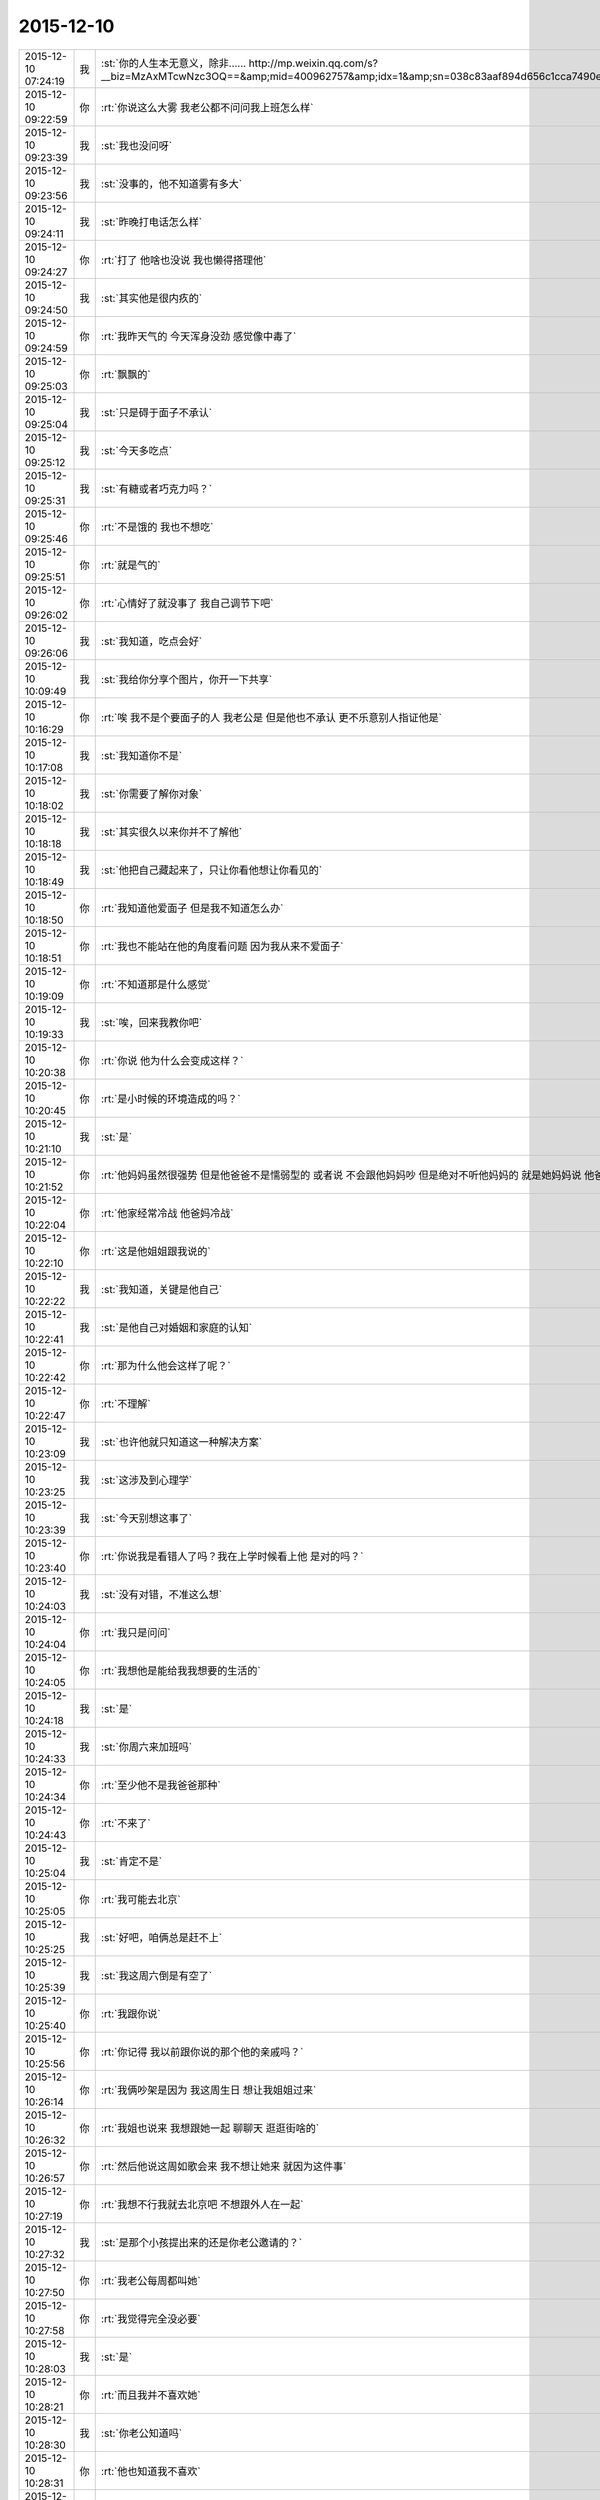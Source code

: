 2015-12-10
-------------

.. csv-table::
   :widths: 25, 1, 60

   2015-12-10 07:24:19,我,:st:`你的人生本无意义，除非…… http://mp.weixin.qq.com/s?__biz=MzAxMTcwNzc3OQ==&amp;mid=400962757&amp;idx=1&amp;sn=038c83aaf894d656c1cca7490e43b3c5&amp;scene=1&amp;srcid=1210Ix9Gs1mwG4jxm25Uxw2V#rd`
   2015-12-10 09:22:59,你,:rt:`你说这么大雾 我老公都不问问我上班怎么样`
   2015-12-10 09:23:39,我,:st:`我也没问呀`
   2015-12-10 09:23:56,我,:st:`没事的，他不知道雾有多大`
   2015-12-10 09:24:11,我,:st:`昨晚打电话怎么样`
   2015-12-10 09:24:27,你,:rt:`打了 他啥也没说 我也懒得搭理他`
   2015-12-10 09:24:50,我,:st:`其实他是很内疚的`
   2015-12-10 09:24:59,你,:rt:`我昨天气的 今天浑身没劲 感觉像中毒了`
   2015-12-10 09:25:03,你,:rt:`飘飘的`
   2015-12-10 09:25:04,我,:st:`只是碍于面子不承认`
   2015-12-10 09:25:12,我,:st:`今天多吃点`
   2015-12-10 09:25:31,我,:st:`有糖或者巧克力吗？`
   2015-12-10 09:25:46,你,:rt:`不是饿的  我也不想吃`
   2015-12-10 09:25:51,你,:rt:`就是气的`
   2015-12-10 09:26:02,你,:rt:`心情好了就没事了 我自己调节下吧`
   2015-12-10 09:26:06,我,:st:`我知道，吃点会好`
   2015-12-10 10:09:49,我,:st:`我给你分享个图片，你开一下共享`
   2015-12-10 10:16:29,你,:rt:`唉  我不是个要面子的人 我老公是 但是他也不承认 更不乐意别人指证他是`
   2015-12-10 10:17:08,我,:st:`我知道你不是`
   2015-12-10 10:18:02,我,:st:`你需要了解你对象`
   2015-12-10 10:18:18,我,:st:`其实很久以来你并不了解他`
   2015-12-10 10:18:49,我,:st:`他把自己藏起来了，只让你看他想让你看见的`
   2015-12-10 10:18:50,你,:rt:`我知道他爱面子 但是我不知道怎么办`
   2015-12-10 10:18:51,你,:rt:`我也不能站在他的角度看问题 因为我从来不爱面子`
   2015-12-10 10:19:09,你,:rt:`不知道那是什么感觉`
   2015-12-10 10:19:33,我,:st:`唉，回来我教你吧`
   2015-12-10 10:20:38,你,:rt:`你说 他为什么会变成这样？`
   2015-12-10 10:20:45,你,:rt:`是小时候的环境造成的吗？`
   2015-12-10 10:21:10,我,:st:`是`
   2015-12-10 10:21:52,你,:rt:`他妈妈虽然很强势  但是他爸爸不是懦弱型的 或者说 不会跟他妈妈吵 但是绝对不听他妈妈的 就是她妈妈说 他爸爸该怎么做 怎么做`
   2015-12-10 10:22:04,你,:rt:`他家经常冷战 他爸妈冷战`
   2015-12-10 10:22:10,你,:rt:`这是他姐姐跟我说的`
   2015-12-10 10:22:22,我,:st:`我知道，关键是他自己`
   2015-12-10 10:22:41,我,:st:`是他自己对婚姻和家庭的认知`
   2015-12-10 10:22:42,你,:rt:`那为什么他会这样了呢？`
   2015-12-10 10:22:47,你,:rt:`不理解`
   2015-12-10 10:23:09,我,:st:`也许他就只知道这一种解决方案`
   2015-12-10 10:23:25,我,:st:`这涉及到心理学`
   2015-12-10 10:23:39,我,:st:`今天别想这事了`
   2015-12-10 10:23:40,你,:rt:`你说我是看错人了吗？我在上学时候看上他 是对的吗？`
   2015-12-10 10:24:03,我,:st:`没有对错，不准这么想`
   2015-12-10 10:24:04,你,:rt:`我只是问问`
   2015-12-10 10:24:05,你,:rt:`我想他是能给我我想要的生活的`
   2015-12-10 10:24:18,我,:st:`是`
   2015-12-10 10:24:33,我,:st:`你周六来加班吗`
   2015-12-10 10:24:34,你,:rt:`至少他不是我爸爸那种`
   2015-12-10 10:24:43,你,:rt:`不来了`
   2015-12-10 10:25:04,我,:st:`肯定不是`
   2015-12-10 10:25:05,你,:rt:`我可能去北京`
   2015-12-10 10:25:25,我,:st:`好吧，咱俩总是赶不上`
   2015-12-10 10:25:39,我,:st:`我这周六倒是有空了`
   2015-12-10 10:25:40,你,:rt:`我跟你说`
   2015-12-10 10:25:56,你,:rt:`你记得 我以前跟你说的那个他的亲戚吗？`
   2015-12-10 10:26:14,你,:rt:`我俩吵架是因为 我这周生日 想让我姐姐过来`
   2015-12-10 10:26:32,你,:rt:`我姐也说来 我想跟她一起 聊聊天 逛逛街啥的`
   2015-12-10 10:26:57,你,:rt:`然后他说这周如歌会来  我不想让她来 就因为这件事`
   2015-12-10 10:27:19,你,:rt:`我想不行我就去北京吧 不想跟外人在一起`
   2015-12-10 10:27:32,我,:st:`是那个小孩提出来的还是你老公邀请的？`
   2015-12-10 10:27:50,你,:rt:`我老公每周都叫她`
   2015-12-10 10:27:58,你,:rt:`我觉得完全没必要`
   2015-12-10 10:28:03,我,:st:`是`
   2015-12-10 10:28:21,你,:rt:`而且我并不喜欢她`
   2015-12-10 10:28:30,我,:st:`你老公知道吗`
   2015-12-10 10:28:31,你,:rt:`他也知道我不喜欢`
   2015-12-10 10:28:37,你,:rt:`知道啊`
   2015-12-10 10:28:42,我,:st:`明白了`
   2015-12-10 10:28:45,你,:rt:`我早就跟他说过`
   2015-12-10 10:28:54,我,:st:`因为你是他老婆`
   2015-12-10 10:28:59,你,:rt:`这种亲戚 有什么走的`
   2015-12-10 10:29:12,你,:rt:`他说我不近人情`
   2015-12-10 10:29:18,你,:rt:`说我不体谅他`
   2015-12-10 10:29:21,我,:st:`所以他更重视在别人的面子`
   2015-12-10 10:29:28,我,:st:`我就猜到了`
   2015-12-10 10:29:48,我,:st:`这就是情人和老婆的差别`
   2015-12-10 10:29:49,你,:rt:`说对我失望`
   2015-12-10 10:30:25,我,:st:`我觉得你应该坚持`
   2015-12-10 10:30:36,我,:st:`平时就无所谓了`
   2015-12-10 10:30:44,你,:rt:`我肯定坚持 我想这周都去北京了`
   2015-12-10 10:30:50,我,:st:`一年就任性这么一天`
   2015-12-10 10:31:19,你,:rt:`你这么了解我 你想我应该从来都不会任性`
   2015-12-10 10:31:28,我,:st:`是`
   2015-12-10 10:31:29,你,:rt:`肯定不会因为任性干扰别人`
   2015-12-10 10:31:33,你,:rt:`从来就不会`
   2015-12-10 10:31:36,我,:st:`是`
   2015-12-10 10:31:46,我,:st:`今天不准哭啊`
   2015-12-10 10:31:53,你,:rt:`这件事有很多细节我都没跟你说`
   2015-12-10 10:32:00,我,:st:`我知道`
   2015-12-10 10:32:01,你,:rt:`我觉得韩笑东太过了`
   2015-12-10 10:32:26,我,:st:`他自己不这么认为`
   2015-12-10 10:32:39,你,:rt:`他的面子 加注在我身上负担太重了`
   2015-12-10 10:32:51,我,:st:`是`
   2015-12-10 10:33:08,你,:rt:`他一点都不觉得 我稍微有一点点点的情绪 他就生气`
   2015-12-10 10:33:39,你,:rt:`我当着那些亲戚肯定不会表现出来 就是我俩的时候才会跟他抱怨两句 这都不行`
   2015-12-10 10:33:51,你,:rt:`这都已经不体谅他 不近人情了`
   2015-12-10 10:34:25,我,:st:`你知道你错在哪吗`
   2015-12-10 10:34:27,你,:rt:`我一说起来就生气 气的不行 不说了 我得缓缓`
   2015-12-10 10:34:33,你,:rt:`你说说`
   2015-12-10 10:34:38,你,:rt:`我不知道`
   2015-12-10 10:34:48,你,:rt:`有空吗？`
   2015-12-10 10:34:55,我,:st:`有`
   2015-12-10 10:35:10,我,:st:`简单说就是太宠他`
   2015-12-10 10:35:28,我,:st:`不过这么说你不会明白`
   2015-12-10 10:35:59,你,:rt:`我想所有的付出 如果不是为了自己 都是没有意义的`
   2015-12-10 10:36:49,我,:st:`这么说吧，当初你告我是你追的他，我就预感到会有这种事情`
   2015-12-10 10:37:05,你,:rt:`我以前太傻了`
   2015-12-10 10:38:16,我,:st:`也不是`
   2015-12-10 10:38:32,我,:st:`这个就是一个成长的过程`
   2015-12-10 10:38:38,我,:st:`说起来就会很多`
   2015-12-10 10:39:06,我,:st:`你也没有做错什么，你的性格就是这样，让你做别的可能还不如现在呢`
   2015-12-10 10:39:23,你,:rt:`是`
   2015-12-10 10:39:59,你,:rt:`我自己看不开 说什么都没用 说也只能是 让我先知道我在做的是什么 怎么做还得我自己`
   2015-12-10 10:41:19,我,:st:`你说的没错，关键是你现在不知道这种情况的原因`
   2015-12-10 10:41:34,我,:st:`所以你除了呕气，你无能为力`
   2015-12-10 10:42:16,你,:rt:`是 所以才不能站在他的角度想问题`
   2015-12-10 10:42:19,你,:rt:`你说的没错`
   2015-12-10 10:42:28,我,:st:`还想接着聊吗？`
   2015-12-10 10:42:32,你,:rt:`所以我原谅不了他`
   2015-12-10 10:42:33,你,:rt:`想`
   2015-12-10 10:42:48,我,:st:`那我想问你几个私密的问题`
   2015-12-10 10:43:14,你,:rt:`恩`
   2015-12-10 10:43:17,你,:rt:`你问吧`
   2015-12-10 10:44:02,我,:st:`首先，你追他的时候，他是不是在闪躲`
   2015-12-10 10:44:37,你,:rt:`不算吧`
   2015-12-10 10:44:53,我,:st:`很爽快的答应了？`
   2015-12-10 10:44:59,你,:rt:`因为他前女友伤害了他 他不想找对象`
   2015-12-10 10:45:10,你,:rt:`所以很久很久才好的`
   2015-12-10 10:45:15,你,:rt:`有大半年`
   2015-12-10 10:45:40,你,:rt:`不过后来我就不追她了 他又觉得我好了 后来他就跟我好了`
   2015-12-10 10:45:42,你,:rt:`哈哈`
   2015-12-10 10:46:34,我,:st:`你们俩好了多久你才给他的？`
   2015-12-10 10:47:05,你,:rt:`两年吧`
   2015-12-10 10:47:07,你,:rt:`差不多`
   2015-12-10 10:47:23,你,:rt:`就是毕业以后 我俩是大二上半年好的`
   2015-12-10 10:47:33,我,:st:`之前他提出来过吗`
   2015-12-10 10:47:51,你,:rt:`当时挺匆忙的 因为要分开了 要是还上学 应该不会`
   2015-12-10 10:47:54,你,:rt:`没有`
   2015-12-10 10:48:12,你,:rt:`因为我受不了 有同学在`
   2015-12-10 10:48:31,我,:st:`这个和你无关，关键是他`
   2015-12-10 10:48:39,我,:st:`他是否主动提出来过`
   2015-12-10 10:48:56,你,:rt:`我俩第一次也是他提的`
   2015-12-10 10:49:14,我,:st:`你拒绝过几次`
   2015-12-10 10:49:33,你,:rt:`没毕业他也没提`
   2015-12-10 10:49:38,你,:rt:`毕业的时候他提的`
   2015-12-10 10:49:53,我,:st:`提一次你就答应了？`
   2015-12-10 10:50:12,你,:rt:`没有`
   2015-12-10 10:50:28,你,:rt:`当时我拒绝了 不过看他挺失望的`
   2015-12-10 10:50:43,我,:st:`几次？你还记得吗？`
   2015-12-10 10:50:55,你,:rt:`他以前不提 是因为我跟他说过 毕业以前绝对不可能会发生`
   2015-12-10 10:51:03,你,:rt:`他还是很尊重我的`
   2015-12-10 10:51:14,我,:st:`或者说从第一次提，到后面时间有多久？`
   2015-12-10 10:52:38,你,:rt:`是这样 我们毕业的时候他就提出来了 我当时不想 但是后来想想 反正也是要结婚的 就答应了 而且我俩从第一次以后 就分开了 隔了很久才又见面`
   2015-12-10 10:52:42,我,:st:`你知道吗？尊重在恋爱里是不重要的`
   2015-12-10 10:53:08,你,:rt:`就是情人之间的尊重是有水分的`
   2015-12-10 10:53:34,我,:st:`对`
   2015-12-10 10:54:05,我,:st:`其实我最想知道还是没看见`
   2015-12-10 10:54:11,我,:st:`我说说我想知道什么`
   2015-12-10 10:54:18,你,:rt:`恩`
   2015-12-10 10:54:19,我,:st:`你自己对号入座吧`
   2015-12-10 10:54:21,你,:rt:`好`
   2015-12-10 10:54:43,我,:st:`你看了我写的文档，人的基本需求应该是性`
   2015-12-10 10:54:51,你,:rt:`恩`
   2015-12-10 10:55:05,我,:st:`情人的关系主要是以性为核心的，其实和感情关系不大`
   2015-12-10 10:55:15,我,:st:`培养感情也是为了性`
   2015-12-10 10:56:11,你,:rt:`恩`
   2015-12-10 10:56:14,你,:rt:`你接着说`
   2015-12-10 10:56:22,我,:st:`在这个过程中，男性应该主动，并且具有一定的入侵性。而女性则恰好相反`
   2015-12-10 10:56:36,你,:rt:`恩`
   2015-12-10 10:56:37,你,:rt:`是`
   2015-12-10 10:56:53,我,:st:`那么根据经济学原理，稀缺的价值高`
   2015-12-10 10:57:22,我,:st:`所以难度越高，未来的维系成本越低`
   2015-12-10 10:57:44,你,:rt:`这句话不太懂？`
   2015-12-10 10:58:16,我,:st:`要是他老求你，每次都达不到目的，那么他会比较珍惜`
   2015-12-10 10:58:22,我,:st:`这回懂了吧`
   2015-12-10 10:58:28,你,:rt:`恩`
   2015-12-10 10:58:48,我,:st:`其实他对你的尊重可能是另外一种情况`
   2015-12-10 10:59:06,我,:st:`我不了解实际情况，所以这个纯属瞎猜`
   2015-12-10 10:59:10,你,:rt:`为了更容易的得到`
   2015-12-10 10:59:16,我,:st:`不是`
   2015-12-10 10:59:19,你,:rt:`我知道 你接着说吧`
   2015-12-10 10:59:20,我,:st:`他在等`
   2015-12-10 10:59:24,你,:rt:`等？`
   2015-12-10 10:59:30,你,:rt:`等什么`
   2015-12-10 10:59:53,我,:st:`也就是说，他比你有耐心`
   2015-12-10 11:00:08,你,:rt:`是`
   2015-12-10 11:00:13,我,:st:`他在等你自己解除心防`
   2015-12-10 11:00:14,你,:rt:`很有耐心`
   2015-12-10 11:00:19,你,:rt:`哦`
   2015-12-10 11:00:24,你,:rt:`然后呢`
   2015-12-10 11:00:45,我,:st:`你当初定下的底线其实也是把底牌给了人家`
   2015-12-10 11:01:08,我,:st:`所以从经济学的角度，他选择了一个成本最低的方法`
   2015-12-10 11:01:19,你,:rt:`结果是什么`
   2015-12-10 11:01:31,我,:st:`就像现在吵架`
   2015-12-10 11:01:34,你,:rt:`我不知道你想说什么`
   2015-12-10 11:01:35,我,:st:`他也是在等`
   2015-12-10 11:01:41,你,:rt:`等什么？`
   2015-12-10 11:01:46,你,:rt:`你说的很对`
   2015-12-10 11:01:53,你,:rt:`上边说的都没有错的`
   2015-12-10 11:01:54,我,:st:`他认为通过等，你还是会按照他的想法办的`
   2015-12-10 11:02:02,你,:rt:`是`
   2015-12-10 11:02:05,你,:rt:`就是这样的`
   2015-12-10 11:02:29,我,:st:`所以我说是你太宠他了`
   2015-12-10 11:02:54,你,:rt:`我明白了`
   2015-12-10 11:03:27,你,:rt:`他不想付出任何东西，让我自己慢慢好，因为他知道我肯定会好`
   2015-12-10 11:03:47,我,:st:`差不多吧`
   2015-12-10 11:03:56,你,:rt:`整个过程他就是在观望，让我自己折磨，折腾`
   2015-12-10 11:04:00,我,:st:`这个不一定对，因为我没有得到我想要的信息`
   2015-12-10 11:04:05,你,:rt:`你说的很对`
   2015-12-10 11:04:20,我,:st:`我觉得只是他已经习惯了等`
   2015-12-10 11:04:31,我,:st:`不一定是非让你自己折磨自己`
   2015-12-10 11:04:45,你,:rt:`我上次跟他因为冷处理吵架，我就说分手，那次是真的了，他就坐不住了，后来我还是妥协了`
   2015-12-10 11:04:46,我,:st:`就是说他不想让你难受`
   2015-12-10 11:04:58,我,:st:`但是他觉得通过等你自己会好`
   2015-12-10 11:05:02,你,:rt:`可是这样是我最难受的，`
   2015-12-10 11:05:27,你,:rt:`你知道整个过程我都在恨他，每一分每一秒都在加重`
   2015-12-10 11:05:44,你,:rt:`等我自己缓过来了，更多的是不在乎了，`
   2015-12-10 11:05:50,我,:st:`所以你不应该生气`
   2015-12-10 11:06:01,你,:rt:`唉`
   2015-12-10 11:06:06,我,:st:`既然知道他在等，那么你生气也没有用`
   2015-12-10 11:06:42,我,:st:`本身他还是爱你，只是你已经给他养成了这么一个习惯`
   2015-12-10 11:06:52,你,:rt:`你说的很对，昨天我第一次跟你说打电话，说了两句就挂了，他说他觉得我还有情绪，不想跟我说话`
   2015-12-10 11:07:10,你,:rt:`他还在等`
   2015-12-10 11:08:03,我,:st:`你知道吗，你换一种方式可能会有效果`
   2015-12-10 11:08:12,你,:rt:`什么？`
   2015-12-10 11:08:34,你,:rt:`我先说，你说的都对，你就按照你自己想的推就可以`
   2015-12-10 11:08:46,你,:rt:`我想他也是典型的`
   2015-12-10 11:08:51,你,:rt:`跟我一样`
   2015-12-10 11:09:46,我,:st:`稍等`
   2015-12-10 11:10:54,我,:st:`你不发脾气了`
   2015-12-10 11:11:09,我,:st:`你和他非常正式、严肃的谈一次`
   2015-12-10 11:11:27,你,:rt:`不行`
   2015-12-10 11:11:39,你,:rt:`他听不进去`
   2015-12-10 11:11:44,我,:st:`谈什么不重要`
   2015-12-10 11:11:47,你,:rt:`一点改变没有`
   2015-12-10 11:11:52,我,:st:`重要的是态度`
   2015-12-10 11:12:21,你,:rt:`他总觉得他是对的`
   2015-12-10 11:12:39,你,:rt:`而且 他从来不承认我优秀 或者是我比他优秀`
   2015-12-10 11:13:50,我,:st:`这些都不是重点`
   2015-12-10 11:14:07,你,:rt:`重点是我说什么都是错的`
   2015-12-10 11:14:15,你,:rt:`他比我有见识`
   2015-12-10 11:14:18,我,:st:`不是`
   2015-12-10 11:14:20,你,:rt:`比我有远见`
   2015-12-10 11:14:24,你,:rt:`说什么都不听`
   2015-12-10 11:14:32,你,:rt:`你要是忙就先忙吧`
   2015-12-10 11:14:35,我,:st:`你也不听我说`
   2015-12-10 11:14:59,你,:rt:`你说吧 我听 我只是想给你多提供一些细节`
   2015-12-10 11:15:14,我,:st:`我是说你要用一种超级冷静，超级理智的态度和他谈`
   2015-12-10 11:15:24,我,:st:`谈什么不重要`
   2015-12-10 11:15:49,我,:st:`重要的是让他感觉到你的态度和以前不一样`
   2015-12-10 11:16:01,我,:st:`是他不了解的一种情况`
   2015-12-10 11:16:30,我,:st:`你生气，他就认为通过等可以解决问题`
   2015-12-10 11:16:37,我,:st:`可是你不生气`
   2015-12-10 11:16:45,你,:rt:`然后呢`
   2015-12-10 11:16:53,我,:st:`他就不知道是什么情况了`
   2015-12-10 11:17:06,你,:rt:`然后呢`
   2015-12-10 11:17:21,我,:st:`然后你就可以和他谈任何想谈的`
   2015-12-10 11:17:40,我,:st:`重要的就是不论谈什么都不能生气`
   2015-12-10 11:17:56,我,:st:`其实道理很简单`
   2015-12-10 11:17:57,你,:rt:`我不保证我能做到`
   2015-12-10 11:18:07,你,:rt:`一 冷静 二 不生气`
   2015-12-10 11:18:15,我,:st:`你的本质就是这样`
   2015-12-10 11:18:32,我,:st:`他根据你的本质找到了一套解决方案`
   2015-12-10 11:18:51,我,:st:`所以每次都用这套解决方案`
   2015-12-10 11:19:00,我,:st:`你要想改变现状`
   2015-12-10 11:20:12,你,:rt:`好 我听你的`
   2015-12-10 11:20:17,我,:st:`就必须改变自己`
   2015-12-10 11:20:35,我,:st:`让他的解决方案失效`
   2015-12-10 11:21:09,你,:rt:`恩`
   2015-12-10 11:21:39,我,:st:`然后在让他建立一个有利于你的解决方案`
   2015-12-10 11:21:52,你,:rt:`恩`
   2015-12-10 11:23:31,我,:st:`我不知道你能理解多少，我也不想让你对你老公有什么不好的想法`
   2015-12-10 11:23:48,我,:st:`我只是基于简单的心理学和经济学推理出这个`
   2015-12-10 11:23:57,你,:rt:`我知道`
   2015-12-10 11:24:09,你,:rt:`我想让你告诉我 你说他还爱我吗？`
   2015-12-10 11:24:24,你,:rt:`答案很重要`
   2015-12-10 11:24:35,你,:rt:`我需要动力`
   2015-12-10 11:24:39,我,:st:`爱你呀`
   2015-12-10 11:24:41,你,:rt:`不然我说付不了自己`
   2015-12-10 11:24:44,你,:rt:`说服`
   2015-12-10 11:24:53,你,:rt:`那样 努力就废了`
   2015-12-10 11:25:11,我,:st:`而且我觉得他应该还是特别爱你`
   2015-12-10 11:28:27,我,:st:`你还爱他吗`
   2015-12-10 11:29:59,你,:rt:`当然`
   2015-12-10 11:30:30,我,:st:`这就是基础`
   2015-12-10 11:31:16,我,:st:`你放心吧，现在这种情况还没到让他不爱你的地步，差远了`
   2015-12-10 11:31:45,你,:rt:`恩`
   2015-12-10 11:33:10,我,:st:`该去吃饭`
   2015-12-10 11:35:50,你,:rt:`恩`
   2015-12-10 12:06:10,我,:st:`吃完了吗`
   2015-12-10 12:06:15,我,:st:`我吃完了`
   2015-12-10 12:08:19,你,:rt:`嗯，`
   2015-12-10 12:09:29,你,:rt:`我到宿舍了，睡会，你也睡会吧，太累了`
   2015-12-10 12:09:41,我,:st:`好的`
   2015-12-10 12:19:47,你,:rt:`我爸爸要是知道他老闺女受这种委屈，肯定心疼死了`
   2015-12-10 12:20:14,我,:st:`是呗，我都心疼死了`
   2015-12-10 12:20:26,我,:st:`还好我能帮上你`
   2015-12-10 12:22:04,你,:rt:`嗯，谢谢你，真的`
   2015-12-10 12:22:21,我,:st:`好的，睡吧`
   2015-12-10 13:37:18,你,:rt:`License的需求看了吗`
   2015-12-10 13:37:37,你,:rt:`我婆婆和公公这周末来`
   2015-12-10 13:37:47,你,:rt:`我也是醉了`
   2015-12-10 13:38:17,我,:st:`是不是你对象折腾来的`
   2015-12-10 13:38:25,你,:rt:`不是`
   2015-12-10 13:38:32,你,:rt:`本来说来 不知道这周来`
   2015-12-10 13:38:40,你,:rt:`老王，我不想面对他们`
   2015-12-10 13:38:43,你,:rt:`怎么办`
   2015-12-10 13:39:28,我,:st:`没办法，最多你说接到紧急任务，需要加班`
   2015-12-10 13:39:52,我,:st:`或者是你父母有事需要赶紧回家看看`
   2015-12-10 13:48:00,我,:st:`说实话，其实我觉得他们告诉你来的时间实在是太凑巧了`
   2015-12-10 13:49:32,你,:rt:`没有 本来就说来的`
   2015-12-10 13:49:59,我,:st:`不是，我是说他们告诉你来的这个时间点`
   2015-12-10 13:50:02,你,:rt:`: 我爸打电话说，周六来。我让他们改签票了，改成周日下午三点半到了。 我: 这周来吗？ : 嗯，这周，也不提前说，快来了，才说 我: 哦  行吧 我周末去北京了 下午争取赶他们来回来`
   2015-12-10 13:50:43,我,:st:`好`
   2015-12-10 13:51:06,你,:rt:`我一说去北京 他就不搭理我了`
   2015-12-10 13:51:12,你,:rt:`我真是受够了`
   2015-12-10 13:51:17,你,:rt:`我想回家`
   2015-12-10 13:51:27,我,:st:`我觉得你也应该回家`
   2015-12-10 13:51:43,我,:st:`其实你是一个特别恋家的人`
   2015-12-10 13:51:50,你,:rt:`是`
   2015-12-10 13:52:00,你,:rt:`我中午特别想我爸爸`
   2015-12-10 13:52:04,我,:st:`你是希望你对象能代替你父母的角色`
   2015-12-10 13:53:29,我,:st:`晚上给你爸打个电话吧`
   2015-12-10 13:54:06,你,:rt:`恩`
   2015-12-10 13:59:58,我,:st:`心情还没好吗？`
   2015-12-10 14:00:24,你,:rt:`我没事了 让我自己待会吧`
   2015-12-10 14:01:36,我,:st:`说实话，我不想让你这么待着，但是我这时候老找你也是挺烦人的。我等你吧。`
   2015-12-10 14:21:47,我,:st:`你说的 license 的需求是哪个？`
   2015-12-10 14:22:12,你,:rt:`就洪越写的那个`
   2015-12-10 14:22:33,我,:st:`是 H3C 的吗？就是发给刘甲的那个？`
   2015-12-10 14:23:14,你,:rt:`你翻翻邮箱吧 昨天发的`
   2015-12-10 14:23:30,我,:st:`好的，这两天邮件太多`
   2015-12-10 14:38:22,我,:st:`我得把你的喜糖藏起来了`
   2015-12-10 14:38:41,我,:st:`刚才洪越跑过来找我要糖吃`
   2015-12-10 14:40:51,你,:rt:`哦`
   2015-12-10 14:40:57,你,:rt:`藏起来吧`
   2015-12-10 14:42:32,你,:rt:`我想我之所以不能像我姐一样坦然的放下 只关心自己的快乐 是因为我没有李杰那么自私 自私会帮助成全道吗？`
   2015-12-10 14:42:40,我,:st:`不要皱眉头`
   2015-12-10 14:42:52,我,:st:`不会`
   2015-12-10 14:42:54,你,:rt:`自私了就会自在乎自己是吗`
   2015-12-10 14:43:02,你,:rt:`我错了吗`
   2015-12-10 14:44:39,我,:st:`你没错`
   2015-12-10 14:44:57,我,:st:`准确说是本无对错`
   2015-12-10 14:45:17,我,:st:`自私确实是人的本性`
   2015-12-10 14:45:36,我,:st:`但是是要分情况的`
   2015-12-10 14:46:32,我,:st:`这件事打字确实太难说了，要不咱俩出去说`
   2015-12-10 14:47:07,你,:rt:`不用了 别说了`
   2015-12-10 14:48:56,我,:st:`你现在的状态非常不稳定`
   2015-12-10 14:49:17,你,:rt:`没有我在想问题`
   2015-12-10 14:49:41,我,:st:`和我当初自杀前的状态很相似，我知道你不会这么极端，但是你自己本身现在遇到问题了`
   2015-12-10 14:49:52,我,:st:`晚上我要和你面谈一次`
   2015-12-10 14:49:56,我,:st:`必须的`
   2015-12-10 14:50:28,我,:st:`你不是一直想知道我为什么会自杀吗？我今天晚上告诉你`
   2015-12-10 14:50:31,你,:rt:`好`
   2015-12-10 14:51:06,你,:rt:`老婆，对不起，我们和好吧，周末别去北京了，让李杰来天津吧。`
   2015-12-10 14:51:15,你,:rt:`刚才东东给我发的 刚刚`
   2015-12-10 14:51:42,我,:st:`这不挺好的吗`
   2015-12-10 14:51:44,你,:rt:`我又失败了`
   2015-12-10 14:51:54,我,:st:`怎么失败了？`
   2015-12-10 14:55:56,你,:rt:`其实他不是真心的`
   2015-12-10 14:56:11,我,:st:`你怎么知道？`
   2015-12-10 14:56:15,你,:rt:`是想稳住我 别在他父母跟前丢人`
   2015-12-10 14:57:14,我,:st:`有证据吗？`
   2015-12-10 14:58:02,你,:rt:`就是对他的了解`
   2015-12-10 14:58:08,你,:rt:`你早就猜到了是吗`
   2015-12-10 14:58:09,我,:st:`其实我相信你的判断，但是这不能只靠靠主观判断`
   2015-12-10 14:58:15,我,:st:`是`
   2015-12-10 14:59:21,我,:st:`如果没有足够的证据，你还是这种想法，那是你的失败，因为从明面上说，是你自己不占理`
   2015-12-10 15:00:02,我,:st:`其实你如果不想的话，还是有办法的`
   2015-12-10 15:00:09,你,:rt:`怎么办`
   2015-12-10 15:00:20,我,:st:`只是首先你必须放弃你现在的情绪化`
   2015-12-10 15:00:28,你,:rt:`我想说我对他真的真的很失望`
   2015-12-10 15:00:49,我,:st:`我知道，但是这个是你现在情绪化的结果`
   2015-12-10 15:01:00,我,:st:`实际情况可能没有那么严重`
   2015-12-10 15:01:11,我,:st:`还是我说的，重要的是证据`
   2015-12-10 15:01:20,你,:rt:`什么证据`
   2015-12-10 15:01:34,你,:rt:`证据就是我对他的了解`
   2015-12-10 15:01:39,你,:rt:`这是必然的`
   2015-12-10 15:02:06,我,:st:`简单说，就是如果两个人打起来，在他父母和你父母面前说这件事，最终谁占理`
   2015-12-10 15:03:07,你,:rt:`我不会跟他在他父母面前打的，我会躲着，不见他爸妈，他怕的是这个，他知道我不会打，他想让我在他父母面前好好表现，`
   2015-12-10 15:03:39,我,:st:`我说的不是实际，而是模拟`
   2015-12-10 15:03:51,我,:st:`在你脑子里模拟这个场景`
   2015-12-10 15:05:26,你,:rt:`我不知道，他爸妈心里肯定是向着他们儿子`
   2015-12-10 15:05:38,我,:st:`所以还有你父母呀`
   2015-12-10 15:05:53,你,:rt:`啥？`
   2015-12-10 15:06:08,我,:st:`亲呀，我平时教你的方法论和逻辑链去哪了？`
   2015-12-10 15:06:11,你,:rt:`你说让我回家？`
   2015-12-10 15:06:18,我,:st:`不是的`
   2015-12-10 15:06:24,我,:st:`打字太麻烦了`
   2015-12-10 15:06:25,你,:rt:`我不理解了，`
   2015-12-10 15:06:35,我,:st:`是让你在脑子里模拟这个场景`
   2015-12-10 15:06:57,我,:st:`然后根据你对所有人的了解来模拟每个人的反应`
   2015-12-10 15:07:10,我,:st:`这样你就知道你应该说什么，不该说什么`
   2015-12-10 15:07:21,你,:rt:`哦`
   2015-12-10 15:07:27,我,:st:`相当于演练`
   2015-12-10 15:07:35,我,:st:`累死我了`
   2015-12-10 15:07:44,我,:st:`这个就是一种抽象能力`
   2015-12-10 15:07:51,你,:rt:`嗯`
   2015-12-10 15:07:59,我,:st:`而你一直在和我谈实际`
   2015-12-10 15:08:03,你,:rt:`我还在自己的角色里拔不出来呢`
   2015-12-10 15:08:11,我,:st:`所以我一直说你的抽象能力差`
   2015-12-10 15:08:15,你,:rt:`我怎么知道你想说什么`
   2015-12-10 15:08:59,我,:st:`是你没注意，我一开始就说是模拟了`
   2015-12-10 15:09:00,你,:rt:`主要没有那种可能性`
   2015-12-10 15:09:33,我,:st:`这个不考虑可能性，只是利用这种场景来整理你的思路和战略`
   2015-12-10 15:09:44,我,:st:`我平时就是这么思考的`
   2015-12-10 15:09:51,你,:rt:`哦`
   2015-12-10 15:09:52,我,:st:`比如我思考我和田的关系`
   2015-12-10 15:09:58,你,:rt:`我想想`
   2015-12-10 15:10:17,我,:st:`我就假想如果我做领导，田在我手下，他会做什么`
   2015-12-10 15:10:34,我,:st:`然后换过来考虑`
   2015-12-10 15:10:53,我,:st:`这其中我还会考虑老杨会是什么反应`
   2015-12-10 15:10:54,你,:rt:`哦`
   2015-12-10 15:11:01,你,:rt:`嗯`
   2015-12-10 15:11:19,我,:st:`经过这么比较之后，我就知道我会得到什么，会失去什么。`
   2015-12-10 15:11:30,我,:st:`最后就是我可以决定我的战略`
   2015-12-10 15:11:43,我,:st:`现在我的战略就是让田去表演`
   2015-12-10 15:12:19,我,:st:`明白一点了吗`
   2015-12-10 15:12:59,你,:rt:`嗯`
   2015-12-10 15:13:10,你,:rt:`我不知道我的假设都有啥`
   2015-12-10 15:14:01,你,:rt:`如果我端着，对韩笑东的低头没有回应，结果是什么`
   2015-12-10 15:14:13,你,:rt:`如果我选择和好，结果是什么`
   2015-12-10 15:14:19,我,:st:`结果就是你不占理`
   2015-12-10 15:14:33,你,:rt:`哪个会让我满意`
   2015-12-10 15:14:41,我,:st:`晚上面谈说好吗，我的手快抽筋了`
   2015-12-10 15:14:47,你,:rt:`好`
   2015-12-10 15:14:49,你,:rt:`你歇会吧`
   2015-12-10 15:14:57,我,:st:`你老一两个字，我得写一段话`
   2015-12-10 15:14:58,你,:rt:`别打字了`
   2015-12-10 15:15:03,你,:rt:`哦`
   2015-12-10 15:15:05,你,:rt:`别打了`
   2015-12-10 15:15:20,我,:st:`还好我用的是我的机械键盘`
   2015-12-10 15:15:34,我,:st:`要是手机，我的手非残废了不可`
   2015-12-10 15:15:35,你,:rt:`哦，你歇会吧`
   2015-12-10 15:15:39,你,:rt:`哦`
   2015-12-10 15:15:48,我,:st:`[流泪]`
   2015-12-10 15:15:50,你,:rt:`哦还要我怎么说啊`
   2015-12-10 15:16:00,你,:rt:`就是别打了`
   2015-12-10 15:16:01,我,:st:`笑一笑`
   2015-12-10 15:16:12,我,:st:`要是平时你就该逗我了`
   2015-12-10 15:16:29,我,:st:`你也知道我是在逗你`
   2015-12-10 15:16:34,你,:rt:`嗯`
   2015-12-10 15:16:47,你,:rt:`不知道，你别打字了`
   2015-12-10 15:17:09,我,:st:`不过用机械键盘真的非常舒服`
   2015-12-10 15:17:19,你,:rt:`看看发版的事`
   2015-12-10 15:17:23,我,:st:`比本的键盘舒服多了`
   2015-12-10 15:17:33,我,:st:`我不管了，没你重要`
   2015-12-10 15:17:37,你,:rt:`I don't care`
   2015-12-10 15:17:42,你,:rt:`我没事了`
   2015-12-10 15:17:45,你,:rt:`真的`
   2015-12-10 15:22:53,我,:st:`笑一笑`
   2015-12-10 15:23:12,你,:rt:`我要出去一下 打电话`
   2015-12-10 15:23:18,我,:st:`好`
   2015-12-10 15:59:31,我,:st:`回来了吗？我在开会，上传的规格`
   2015-12-10 16:11:31,我,:st:`你又哭了？`
   2015-12-10 16:12:33,你,:rt:`嗯，没说好，一会我也开会去吧，你们开到哪了，分分心，我已经快崩溃了`
   2015-12-10 16:12:49,我,:st:`好的`
   2015-12-10 16:13:05,我,:st:`心疼死了`
   2015-12-10 16:13:44,你,:rt:`刚开上是吧`
   2015-12-10 16:13:54,我,:st:`开一半了`
   2015-12-10 16:34:10,我,:st:`好点吗`
   2015-12-10 16:34:42,你,:rt:`特别想发火，差点疯了`
   2015-12-10 16:35:57,我,:st:`啊，因为评审吗`
   2015-12-10 16:36:45,你,:rt:`不是`
   2015-12-10 16:36:50,你,:rt:`评审没我啥事`
   2015-12-10 16:37:15,我,:st:`好的，刚才我说的你明白吗`
   2015-12-10 16:37:35,我,:st:`这就是我说的流程里面的原则`
   2015-12-10 16:51:13,我,:st:`不理我了？`
   2015-12-10 17:01:51,你,:rt:`没有`
   2015-12-10 17:03:08,我,:st:`我知道，逗你呢`
   2015-12-10 17:07:34,你,:rt:`我老公开始哄我了`
   2015-12-10 17:07:40,你,:rt:`我得端着`
   2015-12-10 17:07:45,我,:st:`对`
   2015-12-10 17:08:21,你,:rt:`你几点走？`
   2015-12-10 17:08:43,我,:st:`看你， 我可以说有人接我，不让他们送我`
   2015-12-10 17:08:50,你,:rt:`好`
   2015-12-10 17:09:14,你,:rt:`我跟我对象说，让他跟如歌说不让她来了`
   2015-12-10 17:09:38,我,:st:`对，这次就是因为这个，如果不坚持就没有价值了`
   2015-12-10 17:09:54,你,:rt:`是，而且，我这也是锻炼他`
   2015-12-10 17:10:00,你,:rt:`看看他的诚意`
   2015-12-10 17:10:03,我,:st:`是`
   2015-12-10 17:11:34,你,:rt:`[图片]`
   2015-12-10 17:11:58,你,:rt:`license的这么画用例图对吗？`
   2015-12-10 17:12:24,我,:st:`我没看过，应该对吧，没看出来什么问题`
   2015-12-10 17:16:23,你,:rt:`现在流程上多出来研发给出可行性评估了吗？`
   2015-12-10 17:17:23,我,:st:`我现在是这么执行的，不知道耿燕那边改了没有`
   2015-12-10 17:17:37,我,:st:`今天还有一件乐事呢`
   2015-12-10 17:18:18,我,:st:`刚才我们找行政，让他们过来给我们装电视，人家已经把师傅喊来了`
   2015-12-10 17:18:34,你,:rt:`然后田又干啥了？`
   2015-12-10 17:18:35,你,:rt:`哈哈`
   2015-12-10 17:18:40,我,:st:`结果田说不让人家装，说要装活动的架子`
   2015-12-10 17:18:49,你,:rt:`哈哈`
   2015-12-10 17:18:50,我,:st:`这次我们就根本没有买架子`
   2015-12-10 17:19:00,你,:rt:`哈哈`
   2015-12-10 17:19:02,我,:st:`结果他不让装`
   2015-12-10 17:19:04,你,:rt:`你没告诉他吧`
   2015-12-10 17:19:07,你,:rt:`哈哈`
   2015-12-10 17:19:23,我,:st:`我后来和他说了，他非得要装活动的`
   2015-12-10 17:19:29,我,:st:`那我就不管了`
   2015-12-10 17:19:39,你,:rt:`别管 乐享其成`
   2015-12-10 17:20:22,我,:st:`本来这个电视是研发一组报的，明年开发中心的规划里面报了一个带活动架子的`
   2015-12-10 17:20:41,你,:rt:`恩`
   2015-12-10 17:21:06,我,:st:`今天他又把耿燕得罪了`
   2015-12-10 17:21:20,你,:rt:`哈哈`
   2015-12-10 17:21:28,我,:st:`他现在说话总是以领导的口吻训别人`
   2015-12-10 17:22:04,我,:st:`说某某事情你必须做到`
   2015-12-10 17:22:20,你,:rt:`哈哈`
   2015-12-10 17:22:41,我,:st:`我就跟相声里面说的一样，宠着他`
   2015-12-10 17:22:54,我,:st:`不对`
   2015-12-10 17:22:57,我,:st:`是惯着他`
   2015-12-10 17:23:10,我,:st:`使劲惯着他`
   2015-12-10 17:23:24,你,:rt:`对‘`
   2015-12-10 17:41:12,你,:rt:`你哪去了`
   2015-12-10 17:41:30,我,:st:`番薯`
   2015-12-10 17:49:10,我,:st:`又让耿大姐粘上了`
   2015-12-10 17:49:18,你,:rt:`哈哈`
   2015-12-10 17:49:52,你,:rt:`最近洪越不粘着杨丽莹了？`
   2015-12-10 17:50:17,我,:st:`不知道`
   2015-12-10 18:24:16,你,:rt:`要是阿娇跟我一起走你就等我回，我回来接你`
   2015-12-10 18:24:40,我,:st:`好的`
   2015-12-10 18:24:56,我,:st:`或者你在桥下等我也行`
   2015-12-10 18:25:49,你,:rt:`没事，你等我，我接你，对了，我觉得我一直不能理解海底级用例是什么`
   2015-12-10 18:26:54,我,:st:`当项目很大的时候是有意义的`
   2015-12-10 18:27:21,你,:rt:`我好像一直没接触过`
   2015-12-10 18:27:25,你,:rt:`不知道`
   2015-12-10 18:27:43,我,:st:`我也没接触过`
   2015-12-10 18:27:52,你,:rt:`那不就得了`
   2015-12-10 18:27:59,你,:rt:`早说啊`
   2015-12-10 18:28:00,我,:st:`怎么了`
   2015-12-10 18:28:13,你,:rt:`你都没见过，我也可以不见，哈哈`
   2015-12-10 18:28:14,我,:st:`没接触过不等于不知道呀`
   2015-12-10 18:28:22,我,:st:`对呀`
   2015-12-10 18:28:23,你,:rt:`哦，`
   2015-12-10 18:28:35,你,:rt:`对什么`
   2015-12-10 18:31:26,我,:st:`你也可以不见呀`
   2015-12-10 18:31:32,我,:st:`不用管他`
   2015-12-10 18:32:59,我,:st:`你几点走`
   2015-12-10 18:33:26,你,:rt:`7’`
   2015-12-10 18:33:38,我,:st:`哦`
   2015-12-10 18:46:33,我,:st:`阿娇走了吗`
   2015-12-10 18:46:42,你,:rt:`是`
   2015-12-10 18:47:26,我,:st:`那我先下楼，你还是向前开，我在前面等你`
   2015-12-10 18:56:39,我,:st:`我出来了`
   2015-12-10 22:59:51,我,:st:`到家了吗`
   2015-12-10 23:22:04,你,:rt:`早到了`
   2015-12-10 23:22:07,你,:rt:`你呢`
   2015-12-10 23:22:18,我,:st:`一样`
   2015-12-10 23:22:35,我,:st:`看你半天没理我，让我好担心`
   2015-12-10 23:23:10,你,:rt:`没事`
   2015-12-10 23:23:17,你,:rt:`忘跟你说了`
   2015-12-10 23:23:20,我,:st:`好的，睡觉吧`
   2015-12-10 23:23:25,你,:rt:`嗯，`
   2015-12-10 23:23:33,你,:rt:`我看电视呢`
   2015-12-10 23:23:47,我,:st:`真有精神`
   2015-12-10 23:23:54,你,:rt:`你睡觉吧`
   2015-12-10 23:24:04,我,:st:`我睡不了`
   2015-12-10 23:24:10,你,:rt:`为啥`
   2015-12-10 23:24:28,我,:st:`刚才杨总不同意bug的评审`
   2015-12-10 23:24:40,你,:rt:`怎么了`
   2015-12-10 23:24:59,我,:st:`会议纪要写的不清楚`
   2015-12-10 23:25:01,你,:rt:`向着谁说的`
   2015-12-10 23:25:11,我,:st:`肯定是测试呀`
   2015-12-10 23:25:23,你,:rt:`哦`
   2015-12-10 23:25:34,我,:st:`从来都是测试给我们找茬`
   2015-12-10 23:25:50,你,:rt:`好吧`
   2015-12-10 23:25:57,你,:rt:`怎么弄`
   2015-12-10 23:26:19,我,:st:`刚才我把东海他们拉了一个群`
   2015-12-10 23:26:31,我,:st:`正等他们的结果呢`
   2015-12-10 23:26:36,你,:rt:`哦`
   2015-12-10 23:26:42,你,:rt:`几个bug`
   2015-12-10 23:26:50,你,:rt:`怎么这么麻烦`
   2015-12-10 23:26:53,我,:st:`我说最好今天晚上回复领导`
   2015-12-10 23:26:58,你,:rt:`嗯`
   2015-12-10 23:26:59,我,:st:`就一个`
   2015-12-10 23:27:03,你,:rt:`态度重要`
   2015-12-10 23:27:07,我,:st:`对`
   2015-12-10 23:27:59,你,:rt:`你知道你跟我说这些事的时候吗？我特别爱听`
   2015-12-10 23:28:15,我,:st:`是我的事情吗？`
   2015-12-10 23:28:18,你,:rt:`很八卦还很有种你领导的感觉`
   2015-12-10 23:28:25,你,:rt:`不是工作的事`
   2015-12-10 23:28:27,你,:rt:`哈哈`
   2015-12-10 23:28:33,我,:st:`哦`
   2015-12-10 23:28:35,你,:rt:`你就干等着呢啊`
   2015-12-10 23:28:45,我,:st:`是呀`
   2015-12-10 23:29:10,我,:st:`四个人就东海和陈彪说话了`
   2015-12-10 23:29:36,你,:rt:`别人可能睡觉了`
   2015-12-10 23:29:43,你,:rt:`阿娇肯定睡了`
   2015-12-10 23:30:19,你,:rt:`你先等会，我洗漱去了先`
   2015-12-10 23:30:24,我,:st:`好`